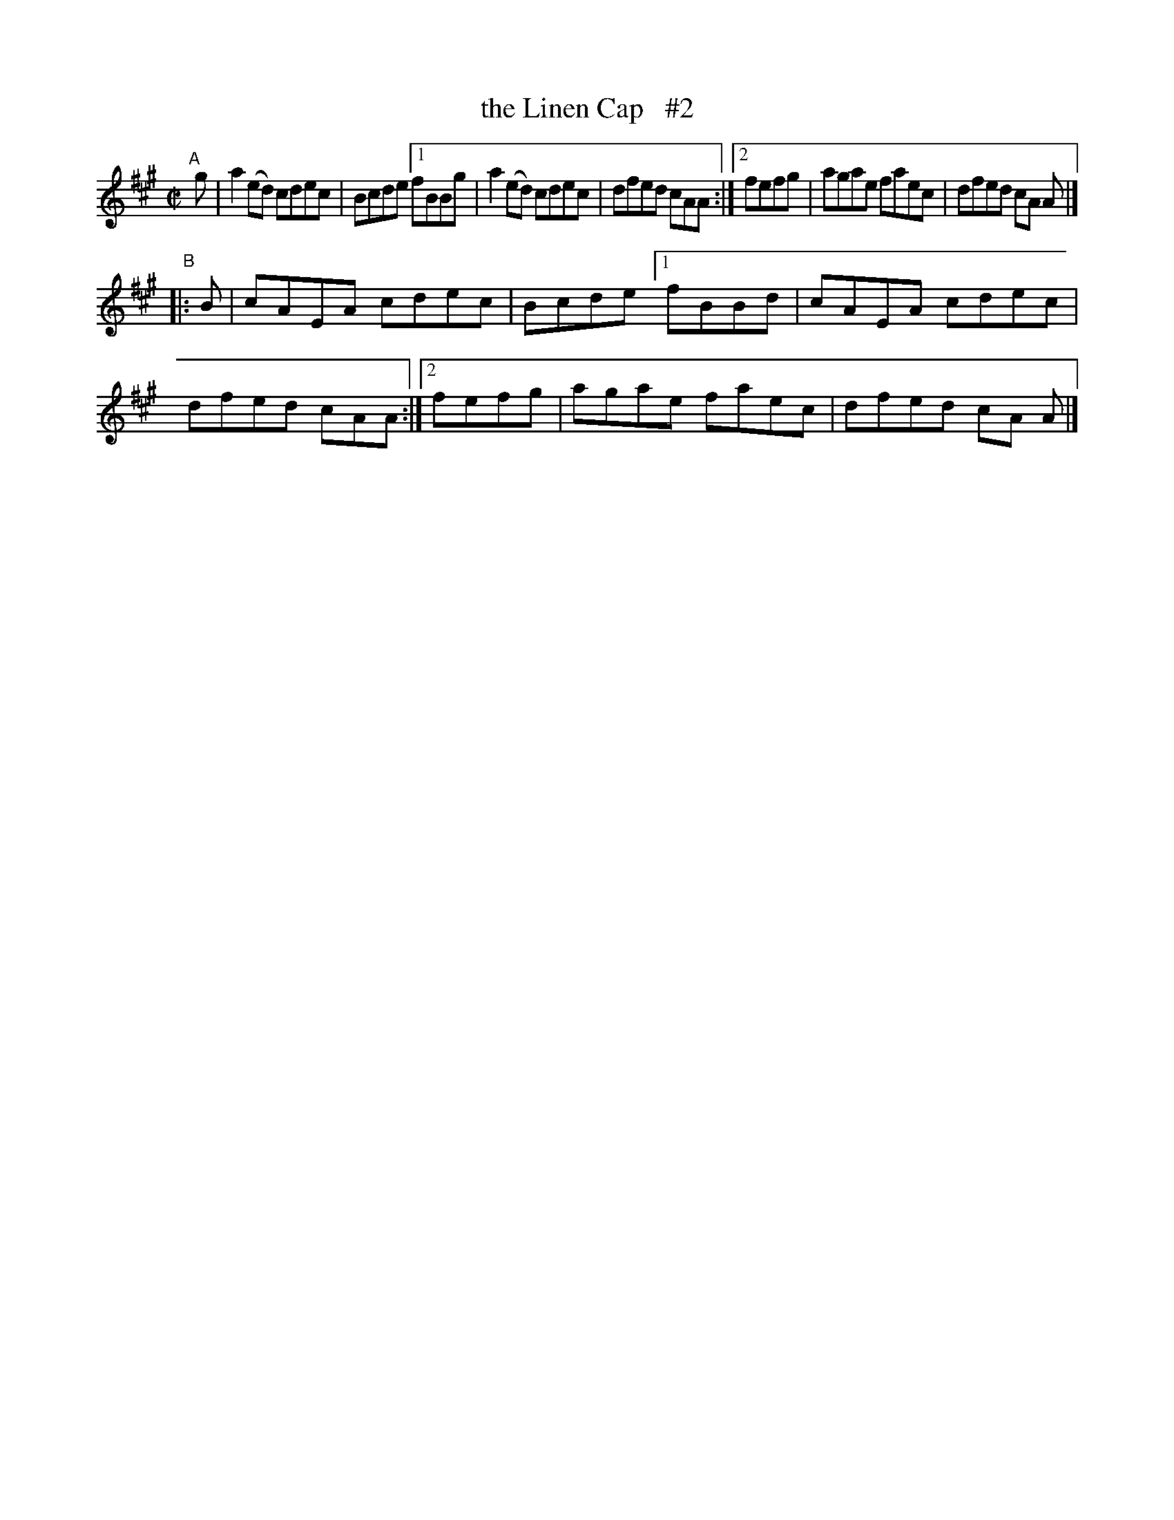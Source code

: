 X: 723
T: the Linen Cap   #2
R: reel
%S: s:4 b:16(4+4+4+4)
B: Francis O'Neill: "The Dance Music of Ireland" (1907) #723
Z: Frank Nordberg - http://www.musicaviva.com
F: http://www.musicaviva.com/abc/tunes/ireland/oneill-1001/0723/oneill-1001-0723-1.abc
M: C|
L: 1/8
K: A
"^A"[|]g | a2(ed) cdec | Bcde [1 fBBg | a2(ed) cdec | dfed cAA :|[2 fefg | agae faec | dfed cA A |]
"^B"|: B | cAEA   cdec | Bcde [1 fBBd | cAEA   cdec | dfed cAA :|[2 fefg | agae faec | dfed cA A |]
